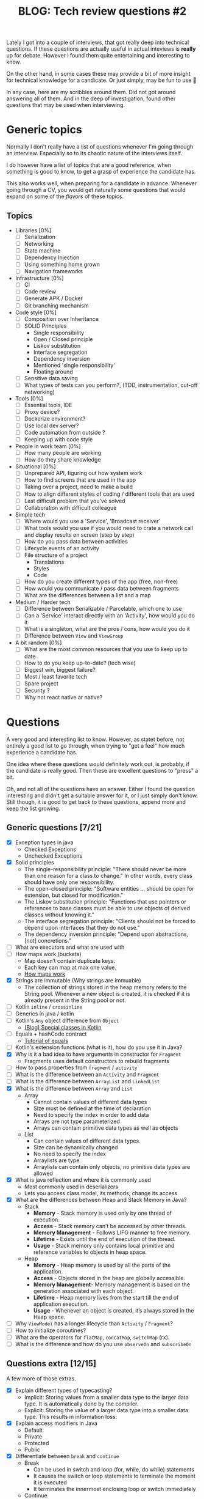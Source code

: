 #+TITLE: BLOG: Tech review questions #2

Lately I got into a couple of interviews, that got really deep into technical questions. If these questions are actually useful in actual inteviews is *really* up for debate. However I found them quite entertaining and interesting to know.

On the other hand, in some cases these may provide a bit of more insight for technical knowledge for a candicate. Or just simply, may be fun to use 🤷

In any case, here are my scribbles around them. Did not got around answering all of them. And in the deep of investigation, found other questions that may be used when interviewing.

* Generic topics
Normally I don't really have a list of questions whenever I'm going through an interview. Especially so to its chaotic nature of the interviews itself.

I do however have a list of topics that are a good reference, when something is good to know, to get a grasp of experience the candidate has.

This also works well, when preparing for a candidate in advance. Whenever going through a CV, you would get naturally some questions that would expand on some of the /flavors/ of these topics.

** Topics
- Libraries [0%]
  - [ ] Serialization
  - [ ] Networking
  - [ ] State machine
  - [ ] Dependency Injection
  - [ ] Using something home grown
  - [ ] Navigation frameworks
- Infrastructure [0%]
  - [ ] CI
  - [ ] Code review
  - [ ] Generate APK / Docker
  - [ ] Git branching mechanism
- Code style [0%]
  - [ ] Composition over Inheritance
  - [ ] SOLID Principles
    - Single responsibility
    - Open / Closed principle
    - Liskov substitution
    - Interface segregation
    - Dependency inversion
    - Mentioned 'single responsibility'
    - Floating around
  - [ ] Sensitive data saving
  - [ ] What types of tests can you perform?, (TDD, instrumentation, cut-off networking)
- Tools [0%]
  - [ ] Essential tools, IDE
  - [ ] Proxy device?
  - [ ] Dockerize environment?
  - [ ] Use local dev server?
  - [ ] Code automation from outside ?
  - [ ] Keeping up with code style
- People in work team [0%]
  - [ ] How many people are working
  - [ ] How do they share knowledge
- Situational [0%]
  - [ ] Unprepared API, figuring out how system work
  - [ ] How to find screens that are used in the app
  - [ ] Taking over a project, need to make a build
  - [ ] How to align different styles of coding / different tools that are used
  - [ ] Last difficult problem that you've solved
  - [ ] Collaboration with difficult colleague
- Simple tech
  - [ ] Where would you use a 'Service', 'Broadcast receiver'
  - [ ] What tools would you use if you would need to crate a network call and display results on screen (step by step)
  - [ ] How do you pass data between activities
  - [ ] Lifecycle events of an activity
  - [ ] File structure of a project
    - Translations
    - Styles
    - Code
  - [ ] How do you create different types of the app (free, non-free)
  - [ ] How would you communicate / pass data between fragments
  - [ ] What are the differences between a list and a map
- Medium / Harder tech
  - [ ] Difference between Serializable / Parcelable, which one to use
  - [ ] Can a 'Service' interact directly with an 'Activity', how would you do it
  - [ ] What is a singleton, what are the pros / cons, how would you do it
  - [ ] Difference between =View= and =ViewGroup=
- A bit random [0%]
  - [ ] What are the most common resources that you use to keep up to date
  - [ ] How to do you keep up-to-date? (tech wise)
  - [ ] Biggest win, biggest failure?
  - [ ] Most / least favorite tech
  - [ ] Spare project
  - [ ] Security ?
  - [ ] Why not react native ar native?
* Questions
A very good and interesting list to know. However, as statet before, not entirely a good list to go through, when trying to "get a feel" how much experience a candidate has.

One idea where these questions would definitely work out, is probably, if the candidate is really good. Then these are excellent questions to "press" a bit.

Oh, and not all of the questions have an answer. Either I found the question interesting and didn't get a suitable answer for it, or I just simply don't know. Still though, it is good to get back to these questions, append more and keep the list growing.

** Generic questions [7/21]

- [X] Exception types in java
  - Checked Exceptions
  - Unchecked Exceptions
- [X] Solid principles
  - The single-responsibility principle: "There should never be more than one reason for a class to change." In other words, every class should have only one responsibility.
  - The open–closed principle: "Software entities ... should be open for extension, but closed for modification."
  - The Liskov substitution principle: "Functions that use pointers or references to base classes must be able to use objects of derived classes without knowing it."
  - The interface segregation principle: "Clients should not be forced to depend upon interfaces that they do not use."
  - The dependency inversion principle: "Depend upon abstractions, [not] concretions."
- [ ] What are executors and what are used with
- [ ] How maps work (buckets)
  - Map doesn’t contain duplicate keys.
  - Each key can map at max one value.
  - [[http://coding-geek.com/how-does-a-hashmap-work-in-java/][How maps work]]
- [X] Strings are immutable (Why strings are immuable)
  - The collection of strings stored in the heap memory refers to the String pool. Whenever a new object is created, it is checked if it is already present in the String pool or not.
- [ ] Kotlin =inline= / =crossinline=
- [ ] Generics in java / kotlin
- [-] Kotlin's =Any= object difference from =Object=
  - [[https://itnext.io/kotlin-basics-types-any-unit-and-nothing-674cc858035?gi=edf1c7e01348][(Blog) Special classes in Kotlin]]
- [ ] Equals + hashCode contract
  - [[https://www.baeldung.com/java-equals-hashcode-contracts][Tutorial of equals]]
- [ ] Kotlin's extension functions (what is it), how do you use it in Java?
- [X] Why is it a bad idea to have arguments in constructor for =Fragment=
  - Fragments uses default constructors to rebuild fragments
- [ ] How to pass properties from =fragment= / =activity=
- [ ] What is the difference between an =Activity= and =Fragment=
- [ ] What is the difference between =ArrayList= and =LinkedList=
- [X] What is the difference between =Array= and =List=
  - Array
    - Cannot contain values of different data types
    - Size must be defined at the time of declaration
    - Need to specify the index in order to add data
    - Arrays are not type parameterized
    - Arrays can contain primitive data types as well as objects
  - List
    - Can contain values of different data types.
    - Size can be dynamically changed
    - No need to specify the index
    - Arraylists are type
    - Arraylists can contain only objects, no primitive data types are allowed
- [X] What is java reflection and where it is commonly used
  - Most commonly used in deserializers
  - Lets you access class model, its methods, change its access
- [X] What are the differences between Heap and Stack Memory in Java?
  - Stack
    - *Memory* - Stack memory is used only by one thread of execution.
    - *Access* - Stack memory can’t be accessed by other threads.
    - *Memory Management* - Follows LIFO manner to free memory.
    - *Lifetime* - Exists until the end of execution of the thread.
    - *Usage* - Stack memory only contains local primitive and reference variables to objects in heap space.
  - Heap
    - *Memory* - Heap memory is used by all the parts of the application.
    - *Access* - Objects stored in the heap are globally accessible.
    - *Memory Management*- Memory management is based on the generation associated with each object.
    - *Lifetime* - Heap memory lives from the start till the end of application execution.
    - *Usage* - Whenever an object is created, it’s always stored in the Heap space.
- [ ] Why =ViewModel= has a longer lifecycle than =Activity= / =Fragment=?
- [ ] How to initialize coroutines?
- [ ] What are the operators for =flatMap=, =concatMap=, =switchMap= (rx).
- [ ] What is the difference and how do you use =observeOn= and =subscribeOn=

** Questions extra [12/15]
A few more of those extras.

- [X] Explain different types of typecasting?
  - Implicit: Storing values from a smaller data type to the larger data type. It is automatically done by the compiler.
  - Explicit: Storing the value of a larger data type into a smaller data type. This results in information loss:
- [X] Explain access modifiers in Java
  - Default
  - Private
  - Protected
  - Public
- [X] Differentiate between =break= and =continue=
  - Break
    - Can be used in switch and loop (for, while, do while) statements
    - It causes the switch or loop statements to terminate the moment it is executed
    - It terminates the innermost enclosing loop or switch immediately
  - Continue
    - Can be only used with loop statements
    - It doesn’t terminate the loop but causes the loop to jump to the next iteration
    - A continue within a loop nested with a switch will cause the next loop iteration to execute
- [X] Explain what are =static= methods and variables? How to they differ from object reference
  - Static
    - The static keyword must be used before the method name
    - It is called using the class (className.methodName)
    - They can’t access any non-static instance variables or methods
  - Non-static
    - No need to use the static keyword before the method name
    - It is can be called like any general method
    - It can access any static method and any static variable without creating an instance of the class
- [X] Please explain Local variables and Instance variables in Java.
- [X] Could you draw a comparison between =Array= and =ArrayList=?
  - An array necessitates for giving the size during the time of declaration, while an array list doesn't necessarily require size as it changes size dynamically.
- [X] Why do we use the =yield()= method?
  - The yield() method belongs to the thread class. It transfers the currently running thread to a runnable state and also allows the other threads to execute. In other words, it gives equal priority threads a chance to run.
- [X] What is Java autoboxing feature
  - =int= vs =Integer=
- [X] How does the =throw= keyword differ from the =throws= keyword?
  - =throw= will throw an exception, =throws= defines a method to throw a checked exception
- [X] Types of collections
  - Classes – =ArrayList=, =LinkedList=, =Lists=, and =Vector=
  - Interfaces – =Collection=, =List=, =Map=, =Queue=, =Set=, =SortedMap=, and =SortedSet=
  - Maps – =HashMap=, =HashTable=, =LinkedHashMap=, and =TreeMap=
  - Queues – =PriorityQueue=
  - Sets – =HashSet=, =LinkedHashSet=, and =TreeSet=
- [ ] What is =synchronized=
- [X] Differentiate between ==== and =equals()= ?
  - In java one checks for reference, another one for value comparement
  - Also case can be ignored
  - In kotlin, ==== uses the function itself ([[https://kotlinlang.org/spec/expressions.html][link]])
- [X] What is the difference between a *local* variable and an *instance* variable5
  - In Java, a local variable is typically used inside a method, constructor, or a block and has only local scope.
  - Whereas, an instance variable in Java, is a variable which is bounded to its object itself.
- [ ] How do you override static or private methods?
  - You don't
- [ ] How do you use flavors in Android, what are dimensions of a flavor
** Very tricky extra's [2/2]
Rally tricky ones, that are a bit wild west if a candidate might know it 🤷

- [X] Explain the term "Double Brace Initialization" in Java?
  - Double Brace Initialization is a Java term that refers to the combination of two independent processes. There are two braces used in this. The first brace creates an anonymous inner class. The second brace is an initialization block. When these both are used together, it is known as Double Brace Initialization. The inner class has a reference to the enclosing outer class, generally using the ‘this’ pointer. It is used to do both creation and initialization in a single statement. It is generally used to initialize collections. It reduces the code and also makes it more readable.
- [X] Why is it said that the length() method of String class doesn’t return accurate results?
  - The length() method of String class doesn’t return accurate results because it simply takes into account the number of characters within in the String. In other words, code points outside of the BMP (Basic Multilingual Plane), that is, code points having a value of U+10000 or above, will be ignored.
  - The reason for this is historical. One of Java’s original goals was to consider all text as Unicode; yet, Unicode did not define code points outside of the BMP at the time. It was too late to modify char by the time Unicode specified such code points.
* Design patterns
As always, even if I use a pattern, I can never remember the name of it. So again - a good idea to refurbish patterns and their names.

- [[https://refactoring.guru/design-patterns/creational-patterns][Res]]
- *Creational*
  - [[https://refactoring.guru/design-patterns/factory-method][Factory method]]
    - Factory Method is a creational design pattern that provides an interface for creating objects in a superclass, but allows subclasses to alter the type of objects that will be created.
  - [[https://refactoring.guru/design-patterns/abstract-factory][Abstract factory]]
    - Abstract Factory is a creational design pattern that lets you produce families of related objects without specifying their concrete classes.
  - [[https://refactoring.guru/design-patterns/builder][Builder pattern]]
    - Builder is a creational design pattern that lets you construct complex objects step by step.
  - [[https://refactoring.guru/design-patterns/prototype][Prototype]]
    - Lets you copy existing objects without making your code dependent on their classes.
    - The pattern declares a common interface for all objects that support cloning. This interface lets you clone an object without coupling your code to the class of that object. Usually, such an interface contains just a single clone method.
  - [[https://refactoring.guru/design-patterns/singleton][Singleton pattern]]
    - Singleton is a creational design pattern that lets you ensure that a class has only one instance, while providing a global access point to this instance.
- *Structural*
  - [[https://refactoring.guru/design-patterns/adapter][Adapter]]
    - Adapter is a structural design pattern that allows objects with incompatible interfaces to collaborate.
    - Sample: XML -> JSON
  - [[https://refactoring.guru/design-patterns/bridge][Bridge]]
    - Bridge is a structural design pattern that lets you split a large class or a set of closely related classes into two separate hierarchies—abstraction and implementation—which can be developed independently of each other.
  - [[https://refactoring.guru/design-patterns/composite][Composite]]
    - Composite is a structural design pattern that lets you compose objects into tree structures and then work with these structures as if they were individual objects.
    - The greatest benefit of this approach is that you don’t need to care about the concrete classes of objects that compose the tree. You don’t need to know whether an object is a simple product or a sophisticated box. You can treat them all the same via the common interface. When you call a method, the objects themselves pass the request down the tree.
  - [[https://refactoring.guru/design-patterns/decorator][Decorator]]
    - Decorator is a structural design pattern that lets you attach new behaviors to objects by placing these objects inside special wrapper objects that contain the behaviors.
    - “Wrapper” is the alternative nickname for the Decorator pattern that clearly expresses the main idea of the pattern
  - [[https://refactoring.guru/design-patterns/facade][Facade]]
    - Facade is a structural design pattern that provides a simplified interface to a library, a framework, or any other complex set of classes.
    - A facade is a class that provides a simple interface to a complex subsystem which contains lots of moving parts. A facade might provide limited functionality in comparison to working with the subsystem directly. However, it includes only those features that clients really care about.
  - [[https://refactoring.guru/design-patterns/flyweight][Flyweight]]
    - Flyweight is a structural design pattern that lets you fit more objects into the available amount of RAM by sharing common parts of state between multiple objects instead of keeping all of the data in each object.
  - [[https://refactoring.guru/design-patterns/proxy][Proxy]]
    - Proxy is a structural design pattern that lets you provide a substitute or placeholder for another object. A proxy controls access to the original object, allowing you to perform something either before or after the request gets through to the original object.
    - The Proxy pattern suggests that you create a new proxy class with the same interface as an original service object. Then you update your app so that it passes the proxy object to all of the original object’s clients. Upon receiving a request from a client, the proxy creates a real service object and delegates all the work to it.
- *Behavioral*
  - [[https://refactoring.guru/design-patterns/chain-of-responsibility][Chain of responsibility]]
    - Chain of Responsibility is a behavioral design pattern that lets you pass requests along a chain of handlers. Upon receiving a request, each handler decides either to process the request or to pass it to the next handler in the chain.
  - [[https://refactoring.guru/design-patterns/command][Command pattern]]
    - Command is a behavioral design pattern that turns a request into a stand-alone object that contains all information about the request. This transformation lets you pass requests as a method arguments, delay or queue a request’s execution, and support undoable operations.
  - [[https://refactoring.guru/design-patterns/iterator][Iterator]]
    - Iterator is a behavioral design pattern that lets you traverse elements of a collection without exposing its underlying representation (list, stack, tree, etc.).
  - [[https://refactoring.guru/design-patterns/mediator][Mediator]]
    - Mediator is a behavioral design pattern that lets you reduce chaotic dependencies between objects. The pattern restricts direct communications between the objects and forces them to collaborate only via a mediator object.
    - The Mediator pattern suggests that you should cease all direct communication between the components which you want to make independent of each other. Instead, these components must collaborate indirectly, by calling a special mediator object that redirects the calls to appropriate components.
  - [[https://refactoring.guru/design-patterns/memento][Memento]]
    - Memento is a behavioral design pattern that lets you save and restore the previous state of an object without revealing the details of its implementation.
    - The pattern suggests storing the copy of the object’s state in a special object called memento. The contents of the memento aren’t accessible to any other object except the one that produced it
  - [[https://refactoring.guru/design-patterns/observer][Observer]]
    - Also known as: Event-Subscriber, Listener
    - Observer is a behavioral design pattern that lets you define a subscription mechanism to notify multiple objects about any events that happen to the object they’re observing.
  - [[https://refactoring.guru/design-patterns/state][State]]
    - State is a behavioral design pattern that lets an object alter its behavior when its internal state changes. It appears as if the object changed its class.
    - The State pattern suggests that you create new classes for all possible states of an object and extract all state-specific behaviors into these classes.
    - This structure may look similar to the Strategy pattern, but there’s one key difference. In the State pattern, the particular states may be aware of each other and initiate transitions from one state to another, whereas strategies almost never know about each other.
  - [[https://refactoring.guru/design-patterns/strategy][Strategy]]
    - Strategy is a behavioral design pattern that lets you define a family of algorithms, put each of them into a separate class, and make their objects interchangeable.
    - The Strategy pattern suggests that you take a class that does something specific in a lot of different ways and extract all of these algorithms into separate classes called strategies.
  - [[https://refactoring.guru/design-patterns/template-method][Template method]]
    - Template Method is a behavioral design pattern that defines the skeleton of an algorithm in the superclass but lets subclasses override specific steps of the algorithm without changing its structure.
    - The Template Method pattern suggests that you break down an algorithm into a series of steps, turn these steps into methods, and put a series of calls to these methods inside a single template method.
  - [[https://refactoring.guru/design-patterns/visitor][Visitor pattern]]
    - Visitor is a behavioral design pattern that lets you separate algorithms from the objects on which they operate.
    - Since the objects know their own classes, they’ll be able to pick a proper method on the visitor less awkwardly. They “accept” a visitor and tell it what visiting method should be executed.
* IT Fundamentals and principles
Really just a set of various principles. It is just a good way to check and refurbish some ideas.

- [[https://en.wikipedia.org/wiki/Category:Programming_principles][Res]]
- Abstraction principle (computer programming)
  - Reduce duplication
  - DRY principle
- Black box
  - Hide implementation details under the interface (or its contract)
  - Only the input and output can be assumed
- Code reuse
  - Code reuse may be achieved by different ways depending on a complexity of a programming language chosen and range from a lower-level approaches like code copy-pasting, simple functions  or a bunch of objects or functions organized into modules
- Cohesion
  - degree to which the elements inside a module belong together
  - high cohesion is associated with several desirable traits of software including robustness, reliability, reusability, and understandability.
  - In contrast, low cohesion is associated with undesirable traits such as being difficult to maintain, test, reuse, or even understand.
- Command–query separation
  - It states that every method should either be a command that performs an action, or a query that returns data to the caller, but not both
  - methods should return a value only if they are referentially transparent and hence possess no side effects.
- Coupling
  - is the degree of interdependence between software modules
- Defensive programming
  - intended to develop programs that are capable of detect potential security abnormalities and make predetermined response
  - Making the software behave in a predictable manner despite unexpected inputs or user actions.
  - Overly defensive programming, however, may safeguard against errors that will never be encountered, thus incurring run-time and maintenance costs
- Dependency inversion principle
  - When following this principle, the conventional dependency relationships established from high-level, policy-setting modules to low-level, dependency modules are reversed, thus rendering high-level modules independent of the low-level module implementation details
  - High-level modules should not import anything from low-level modules. Both should depend on abstractions (e.g., interfaces).
  - Abstractions should not depend on details. Details (concrete implementations) should depend on abstractions.
- Deutsch limit
  - The primitives in a visual language are the separate graphical elements used to build a program, and having more of them available at the same time allows the programmer to read more information.
- Discoverabilty
  - Discoverability is the degree to which something, especially a piece of content or information, can be found in a search of a file, database, or other information system.
- Don't repeat yourself
  - is a principle of software development aimed at reducing repetition of software patterns
  - Another approach to abstractions is the AHA principle. AHA stands for "Avoid Hasty Abstractions",
- Fail fast
  - Fail-fast systems are usually designed to stop normal operation rather than attempt to continue a possibly flawed process.
  - Asserts?
  - Throwing exception early
- Gall's law
  - A complex system designed from scratch never works and cannot be patched up to make it work. You have to start over with a working simple system
  - "agile software development"
- GRASP (object-oriented design)
  - General Responsibility Assignment Software Patterns
  - The different patterns and principles used in GRASP are controller, creator, indirection, information expert, low coupling, high cohesion, polymorphism, protected variations, and pure fabrication
- Polymorphism
  - Problem: How to handle alternatives based on type? How to create pluggable software components?
  - Solution: When related alternatives or behaviors vary by type (class), assign responsibility for the behavior—using polymorphic operations—to the types for which the behavior varies. (Polymorphism has several related meanings. In this context, it means "giving the same name to services in different objects".)
- "If it ain't broke, don't fix it"
- Information hiding
  - the protection involves providing a stable interface which protects the remainder of the program from the implementation (whose details are likely to change)
  - Encapsulation helps a lot
- Interface segregation principle
  - states that no code should be forced to depend on methods it does not use.
  - ISP splits interfaces that are very large into smaller and more specific ones so that clients will only have to know about the methods that are of interest to them
  - ISP is intended to keep a system decoupled and thus easier to refactor, change, and redeploy
  - ISP is one of the five SOLID principles of object-oriented design
- Inversion of control
  - custom-written portions of a computer program receive the flow of control from a generic framework
  - Inversion of control is used to increase modularity of the program and make it extensible
  - The term is related to, but different from, the dependency inversion principle, which concerns itself with decoupling dependencies between high-level and low-level layers through shared abstractions
- KISS principle
  - KISS, an acronym for keep it simple stupid
  - most systems work best if they are kept simple rather than made complicated
  - Good sample is Linux system and its GNU tools
- Law of Demeter
  - In its general form, the LoD is a specific case of loose coupling
    - Each unit should have only limited knowledge about other units: only units "closely" related to the current unit.
    - Each unit should only talk to its friends; don't talk to strangers.
    - Only talk to your immediate friends.
- Liskov substitution principle
  - a principle in object-oriented programming stating that an object (such as a class) and a sub-object (such as a class that extends the first class) must be interchangeable without breaking the program
  - that is, if S is a subtype of T, then objects of type T in a program may be replaced with objects of type S without altering any of the desirable properties of that program
- Loose coupling
  - In which components are weakly associated (have breakable relationships) with each other, and thus changes in one component least affect existence or performance of another component.
  - in which each of its components has, or makes use of, little or no knowledge of the definitions of other separate components
- Ninety–ninety rule
  - The first 90 percent of the code accounts for the first 90 percent of the development time. The remaining 10 percent of the code accounts for the other 90 percent of the development time
- Offensive programming
  - Rather, offensive programming adds an explicit priority of not tolerating errors in wrong places: the point where it departs from extreme interpretations of defensive programming is in preferring the presence of errors from within the program's line of defense to be blatantly obvious over the hypothetical safety benefit of tolerating them
  - This preference is also what justifies using assertions
- Open–closed principle
  - should be open for extension, but closed for modification
  - for instance, inheritance or delegate functions
- Principle of least astonishment
  - The principle of least astonishment (POLA), aka principle of least surprise
  - It proposes that a component of a system should behave in a way that most users will expect it to behave.
  - If a necessary feature has a high astonishment factor, it may be necessary to redesign the feature.
- Pristine Sources
  - Pristine Sources is a software management concept coined by the developers of the short-lived Bogus Linux distribution and popularized by Marc Ewing, co-founder of Red Hat Inc, after he adopted it and RPM Package Manager
  - "pristine" - in its original condition; unspoil
  - This is where the concept of pristine sources comes in. RPM has been designed to use the sources as they come from the application's developer, no matter how it has been packaged and configured. The main benefit is that the changes you as a package builder need to make, remain separate from the original sources, in a distinct collection of patches.
- Rule of three
  - It states that two instances of similar code do not require refactoring, but when similar code is used three times, it should be extracted into a new procedure.
- Separation of concerns
  - is a design principle for separating a computer program into distinct sections.
  - Modularity, and hence separation of concerns, is achieved by encapsulating information inside a section of code that has a well-defined interface
  - Layered designs in information systems are another embodiment of separation of concerns (e.g., presentation layer, business logic layer, data access layer, persistence layer)
- Separation of mechanism and policy
  - It states that mechanisms (those parts of a system implementation that control the authorization of operations and the allocation of resources) should not dictate (or overly restrict) the policies according to which decisions are made about which operations to authorize, and which resources to allocate.
- Single-responsibility principle
  - A module should be responsible to one, and only one, actor
  - A class should have only one reason to change
- SOLID
  - The single-responsibility principle: "There should never be more than one reason for a class to change." In other words, every class should have only one responsibility.
  - The open–closed principle: "Software entities ... should be open for extension, but closed for modification."
  - The Liskov substitution principle: "Functions that use pointers or references to base classes must be able to use objects of derived classes without knowing it."
  - The interface segregation principle: "Clients should not be forced to depend upon interfaces that they do not use."
  - The dependency inversion principle: "Depend upon abstractions, [not] concretions."
- Uniform access principle
  - states that there should be no syntactical difference between working with an attribute, pre-computed property, or method/query of an object
- Worse is better
  - also called the 'New Jersey style'
  - It refers to the argument that software quality does not necessarily increase with functionality: that there is a point where less functionality ("worse") is a preferable option ("better") in terms of practicality and usability
- You aren't gonna need it
  - YAGNI
  - that states a programmer should not add functionality until deemed necessary
- Zen of Python
  - Beautiful is better than ugly.
  - Explicit is better than implicit.
  - Simple is better than complex.
  - Complex is better than complicated.
  - Flat is better than nested.
  - Sparse is better than dense.
  - Readability counts.
  - Special cases aren't special enough to break the rules.
  - Although practicality beats purity.
  - Errors should never pass silently.
  - Unless explicitly silenced.
  - In the face of ambiguity, refuse the temptation to guess.
  - There should be one– and preferably only one –obvious way to do it.[a]
  - Although that way may not be obvious at first unless you're Dutch.
  - Now is better than never.
  - Although never is often better than right now.[b]
  - If the implementation is hard to explain, it's a bad idea.
  - If the implementation is easy to explain, it may be a good idea.
  - Namespaces are one honking great idea – let's do more of those!
- Zero one infinity rule
  - It argues that arbitrary limits on the number of instances of a particular type of data or structure should not be allowed
  - Specifically, an entity should either be forbidden entirely, only one should be allowed, or any number of them should be allowed.[2] Although various factors outside that particular software could limit this number in practice, it should not be the software itself that puts a hard limit on the number of instances of the entity.
* Development methodologies
Ah. The place of least experience. On one hand, I don't really invest time into it, as I don't really have too much work around it. But then again, it is always good to know the naming, if you will be looking for some of the things around that topic.

- Most modern development processes can be vaguely described as agile. Other methodologies include waterfall, prototyping, iterative and incremental development, spiral development, rapid application development, and extreme programming.
- "Agile software development" refers to a group of software development frameworks based on iterative development, where requirements and solutions evolve via collaboration between self-organizing cross-functional teams.
  - Dynamic systems development method (DSDM)
  - Kanban
    - Kanban is a lean method to manage and improve work across human systems. This approach aims to manage work by balancing demands with available capacity, and by improving the handling of system-level bottlenecks.
    - Work items are visualized to give participants a view of progress and process, from start to finish—usually via a kanban board. Work is pulled as capacity permits, rather than work being pushed into the process when requested.
  - Scrum
    - It is designed for teams of ten or fewer members who break their work into goals that can be completed within time-boxed iterations, called sprints, no longer than one month and most commonly two weeks. The scrum team assesses progress in time-boxed daily meetings of 15 minutes or fewer, called daily scrums. At the end of the sprint, the team holds two further meetings: one sprint review which demonstrates the work done for stakeholders to elicit feedback and one sprint retrospective which enables the team to reflect and improve.
  - Crystal
  - Atern
  - Lean software development
    - Eliminate waste
    - Amplify learning
    - Decide as late as possible
    - Deliver as fast as possible
    - Empower the team
    - Build integrity in
    - Optimize the whole
- Continuous integration
  - Continuous integration is the practice of merging all developer working copies to a shared mainline several times a day.[5] Grady Booch first named and proposed CI in his 1991 method,[6] although he did not advocate integrating several times a day. Extreme programming (XP) adopted the concept of CI and did advocate integrating more than once per day – perhaps as many as tens of times per day.
- Incremental development
  - Various methods are acceptable for combining linear and iterative systems development methodologies, with the primary objective of each being to reduce inherent project risk by breaking a project into smaller segments and providing more ease-of-change during the development process.
- Rapid application development
  - Rapid application development (RAD) is a software development methodology, which favors iterative development and the rapid construction of prototypes instead of large amounts of up-front planning.
- Waterfall development
  - The waterfall model is a sequential development approach, in which development is seen as flowing steadily downwards (like a waterfall) through several phases
* Architecture
Not much here 🤷
- [[https://academy.realm.io/posts/eric-maxwell-mvc-mvp-and-mvvm-on-android/][(Blog) MVC, MVP, MVVM comaprement]]

